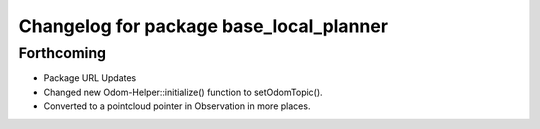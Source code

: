 ^^^^^^^^^^^^^^^^^^^^^^^^^^^^^^^^^^^^^^^^
Changelog for package base_local_planner
^^^^^^^^^^^^^^^^^^^^^^^^^^^^^^^^^^^^^^^^

Forthcoming
-----------
* Package URL Updates
* Changed new Odom-Helper::initialize() function to setOdomTopic().
* Converted to a pointcloud pointer in Observation in more places.
